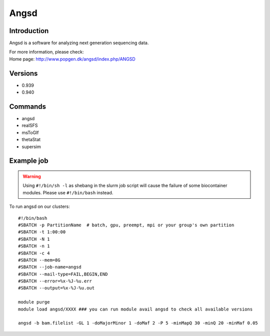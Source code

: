 .. _backbone-label:

Angsd
==============================

Introduction
~~~~~~~~
Angsd is a software for analyzing next generation sequencing data.


| For more information, please check:
| Home page: http://www.popgen.dk/angsd/index.php/ANGSD

Versions
~~~~~~~~
- 0.939
- 0.940

Commands
~~~~~~~
- angsd
- realSFS
- msToGlf
- thetaStat
- supersim

Example job
~~~~~
.. warning::
    Using ``#!/bin/sh -l`` as shebang in the slurm job script will cause the failure of some biocontainer modules. Please use ``#!/bin/bash`` instead.

To run angsd on our clusters::

 #!/bin/bash
 #SBATCH -p PartitionName  # batch, gpu, preempt, mpi or your group's own partition
 #SBATCH -t 1:00:00
 #SBATCH -N 1
 #SBATCH -n 1
 #SBATCH -c 4
 #SBATCH --mem=8G
 #SBATCH --job-name=angsd
 #SBATCH --mail-type=FAIL,BEGIN,END
 #SBATCH --error=%x-%J-%u.err
 #SBATCH --output=%x-%J-%u.out

 module purge
 module load angsd/XXXX ### you can run module avail angsd to check all available versions

 angsd -b bam.filelist -GL 1 -doMajorMinor 1 -doMaf 2 -P 5 -minMapQ 30 -minQ 20 -minMaf 0.05


